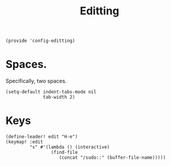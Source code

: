 #+TITLE: Editting
#+PROPERTY: header-args :tangle-relative 'dir :dir ${HOME}/.local/emacs/site-lisp
#+PROPERTY: header-args:elisp :tangle config-editting.el


#+begin_src elisp 
(provide 'config-editting)
#+END_SRC

* Spaces.
Specifically, two spaces. 
#+begin_src elisp
(setq-default indent-tabs-mode nil
              tab-width 2)
#+end_src

* Keys
#+begin_src elisp
(define-leader! edit "H-e")
(keymap! :edit
         "s" #'(lambda () (interactive)
                 (find-file
                    (concat "/sudo::" (buffer-file-name)))))
#+end_src



